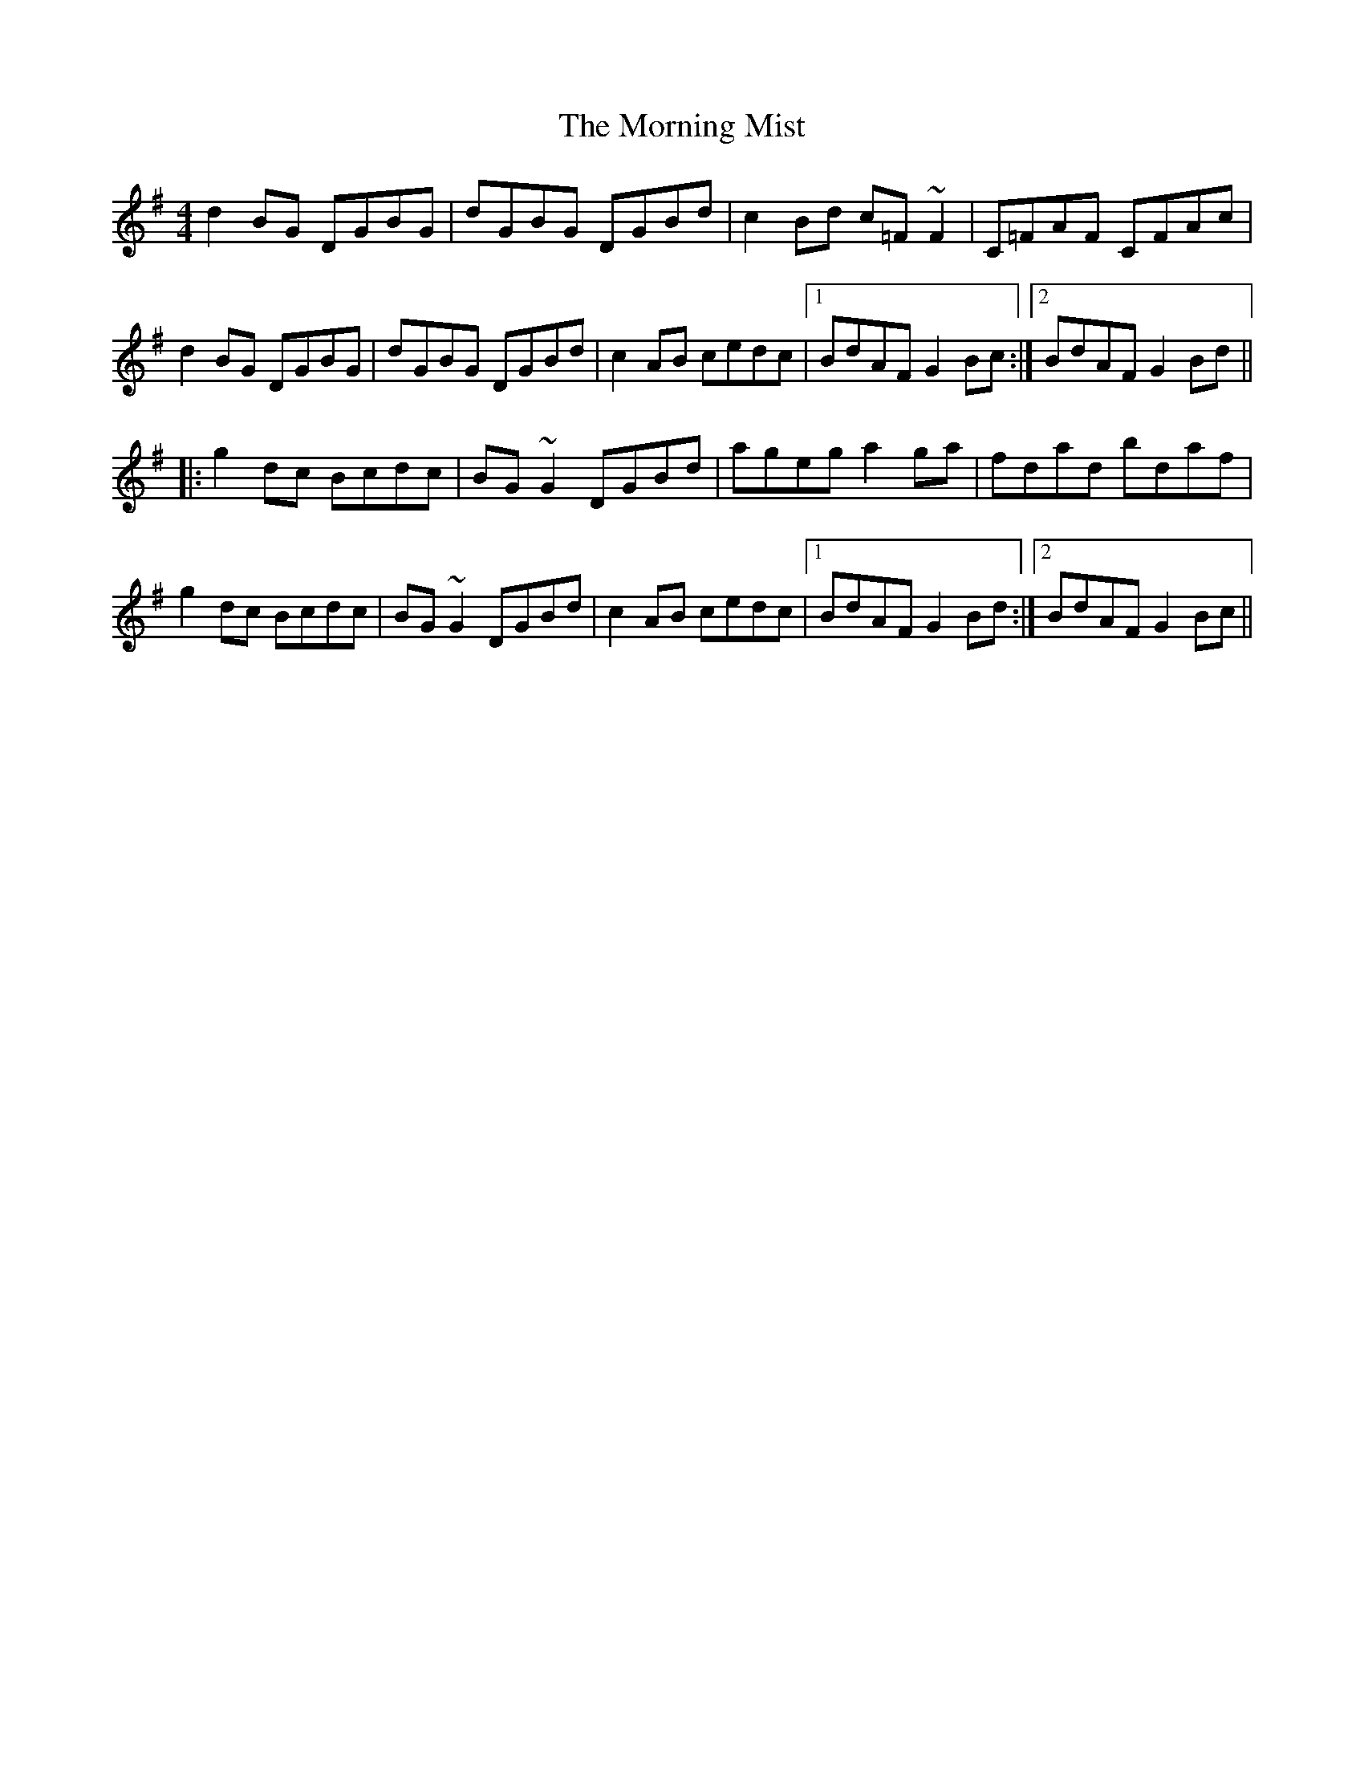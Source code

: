X: 27731
T: Morning Mist, The
R: reel
M: 4/4
K: Gmajor
d2BG DGBG|dGBG DGBd|c2Bd c=F~F2|C=FAF CFAc|
d2BG DGBG|dGBG DGBd|c2AB cedc|1 BdAF G2Bc:|2 BdAF G2Bd||
|:g2dc Bcdc|BG~G2 DGBd|ageg a2ga|fdad bdaf|
g2dc Bcdc|BG~G2 DGBd|c2AB cedc|1 BdAF G2Bd:|2 BdAF G2Bc||

